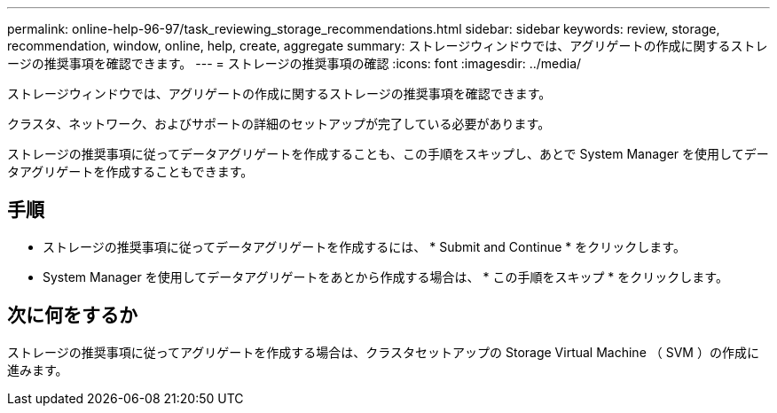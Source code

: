 ---
permalink: online-help-96-97/task_reviewing_storage_recommendations.html 
sidebar: sidebar 
keywords: review, storage, recommendation, window, online, help, create, aggregate 
summary: ストレージウィンドウでは、アグリゲートの作成に関するストレージの推奨事項を確認できます。 
---
= ストレージの推奨事項の確認
:icons: font
:imagesdir: ../media/


[role="lead"]
ストレージウィンドウでは、アグリゲートの作成に関するストレージの推奨事項を確認できます。

クラスタ、ネットワーク、およびサポートの詳細のセットアップが完了している必要があります。

ストレージの推奨事項に従ってデータアグリゲートを作成することも、この手順をスキップし、あとで System Manager を使用してデータアグリゲートを作成することもできます。



== 手順

* ストレージの推奨事項に従ってデータアグリゲートを作成するには、 * Submit and Continue * をクリックします。
* System Manager を使用してデータアグリゲートをあとから作成する場合は、 * この手順をスキップ * をクリックします。




== 次に何をするか

ストレージの推奨事項に従ってアグリゲートを作成する場合は、クラスタセットアップの Storage Virtual Machine （ SVM ）の作成に進みます。
